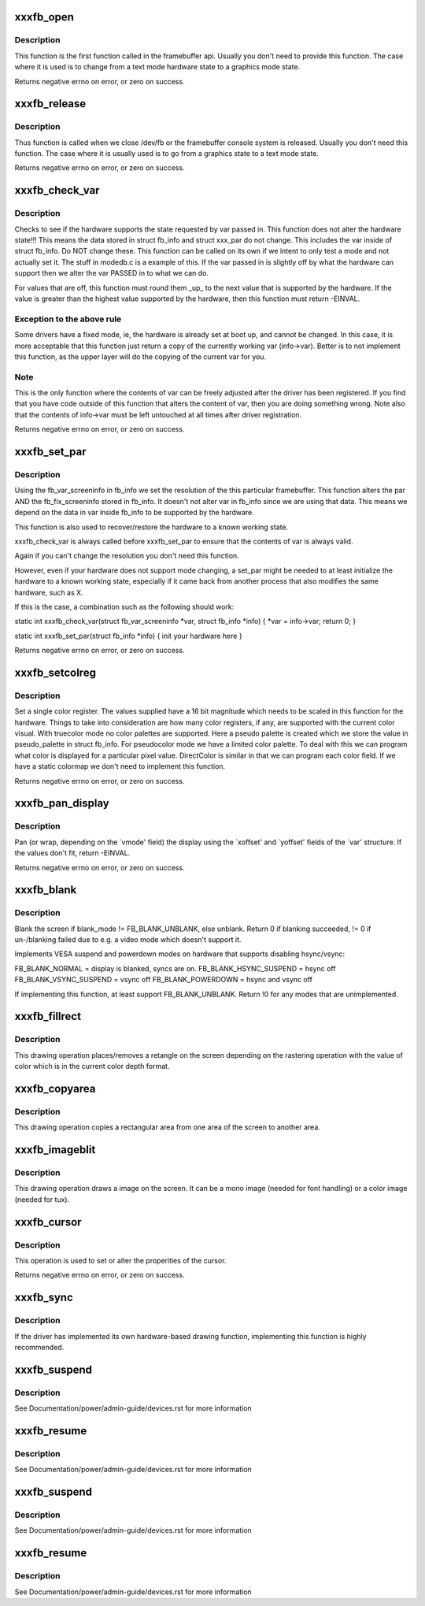 .. -*- coding: utf-8; mode: rst -*-
.. src-file: drivers/video/fbdev/skeletonfb.c

.. _`xxxfb_open`:

xxxfb_open
==========

.. c:function:: int xxxfb_open(struct fb_info *info, int user)

    Optional function. Called when the framebuffer is first accessed.

    :param struct fb_info \*info:
        frame buffer structure that represents a single frame buffer

    :param int user:
        tell us if the userland (value=1) or the console is accessing
        the framebuffer.

.. _`xxxfb_open.description`:

Description
-----------

This function is the first function called in the framebuffer api.
Usually you don't need to provide this function. The case where it
is used is to change from a text mode hardware state to a graphics
mode state.

Returns negative errno on error, or zero on success.

.. _`xxxfb_release`:

xxxfb_release
=============

.. c:function:: int xxxfb_release(struct fb_info *info, int user)

    Optional function. Called when the framebuffer device is closed.

    :param struct fb_info \*info:
        frame buffer structure that represents a single frame buffer

    :param int user:
        tell us if the userland (value=1) or the console is accessing
        the framebuffer.

.. _`xxxfb_release.description`:

Description
-----------

Thus function is called when we close /dev/fb or the framebuffer
console system is released. Usually you don't need this function.
The case where it is usually used is to go from a graphics state
to a text mode state.

Returns negative errno on error, or zero on success.

.. _`xxxfb_check_var`:

xxxfb_check_var
===============

.. c:function:: int xxxfb_check_var(struct fb_var_screeninfo *var, struct fb_info *info)

    Optional function. Validates a var passed in.

    :param struct fb_var_screeninfo \*var:
        frame buffer variable screen structure

    :param struct fb_info \*info:
        frame buffer structure that represents a single frame buffer

.. _`xxxfb_check_var.description`:

Description
-----------

Checks to see if the hardware supports the state requested by
var passed in. This function does not alter the hardware state!!!
This means the data stored in struct fb_info and struct xxx_par do
not change. This includes the var inside of struct fb_info.
Do NOT change these. This function can be called on its own if we
intent to only test a mode and not actually set it. The stuff in
modedb.c is a example of this. If the var passed in is slightly
off by what the hardware can support then we alter the var PASSED in
to what we can do.

For values that are off, this function must round them \_up\_ to the
next value that is supported by the hardware.  If the value is
greater than the highest value supported by the hardware, then this
function must return -EINVAL.

.. _`xxxfb_check_var.exception-to-the-above-rule`:

Exception to the above rule
---------------------------

Some drivers have a fixed mode, ie,
the hardware is already set at boot up, and cannot be changed.  In
this case, it is more acceptable that this function just return
a copy of the currently working var (info->var). Better is to not
implement this function, as the upper layer will do the copying
of the current var for you.

.. _`xxxfb_check_var.note`:

Note
----

This is the only function where the contents of var can be
freely adjusted after the driver has been registered. If you find
that you have code outside of this function that alters the content
of var, then you are doing something wrong.  Note also that the
contents of info->var must be left untouched at all times after
driver registration.

Returns negative errno on error, or zero on success.

.. _`xxxfb_set_par`:

xxxfb_set_par
=============

.. c:function:: int xxxfb_set_par(struct fb_info *info)

    Optional function. Alters the hardware state.

    :param struct fb_info \*info:
        frame buffer structure that represents a single frame buffer

.. _`xxxfb_set_par.description`:

Description
-----------

Using the fb_var_screeninfo in fb_info we set the resolution of the
this particular framebuffer. This function alters the par AND the
fb_fix_screeninfo stored in fb_info. It doesn't not alter var in
fb_info since we are using that data. This means we depend on the
data in var inside fb_info to be supported by the hardware.

This function is also used to recover/restore the hardware to a
known working state.

xxxfb_check_var is always called before xxxfb_set_par to ensure that
the contents of var is always valid.

Again if you can't change the resolution you don't need this function.

However, even if your hardware does not support mode changing,
a set_par might be needed to at least initialize the hardware to
a known working state, especially if it came back from another
process that also modifies the same hardware, such as X.

If this is the case, a combination such as the following should work:

static int xxxfb_check_var(struct fb_var_screeninfo \*var,
struct fb_info \*info)
{
\*var = info->var;
return 0;
}

static int xxxfb_set_par(struct fb_info \*info)
{
init your hardware here
}

Returns negative errno on error, or zero on success.

.. _`xxxfb_setcolreg`:

xxxfb_setcolreg
===============

.. c:function:: int xxxfb_setcolreg(unsigned regno, unsigned red, unsigned green, unsigned blue, unsigned transp, struct fb_info *info)

    Optional function. Sets a color register.

    :param unsigned regno:
        Which register in the CLUT we are programming

    :param unsigned red:
        The red value which can be up to 16 bits wide

    :param unsigned green:
        The green value which can be up to 16 bits wide

    :param unsigned blue:
        The blue value which can be up to 16 bits wide.

    :param unsigned transp:
        If supported, the alpha value which can be up to 16 bits wide.

    :param struct fb_info \*info:
        frame buffer info structure

.. _`xxxfb_setcolreg.description`:

Description
-----------

Set a single color register. The values supplied have a 16 bit
magnitude which needs to be scaled in this function for the hardware.
Things to take into consideration are how many color registers, if
any, are supported with the current color visual. With truecolor mode
no color palettes are supported. Here a pseudo palette is created
which we store the value in pseudo_palette in struct fb_info. For
pseudocolor mode we have a limited color palette. To deal with this
we can program what color is displayed for a particular pixel value.
DirectColor is similar in that we can program each color field. If
we have a static colormap we don't need to implement this function.

Returns negative errno on error, or zero on success.

.. _`xxxfb_pan_display`:

xxxfb_pan_display
=================

.. c:function:: int xxxfb_pan_display(struct fb_var_screeninfo *var, struct fb_info *info)

    NOT a required function. Pans the display.

    :param struct fb_var_screeninfo \*var:
        frame buffer variable screen structure

    :param struct fb_info \*info:
        frame buffer structure that represents a single frame buffer

.. _`xxxfb_pan_display.description`:

Description
-----------

Pan (or wrap, depending on the \`vmode' field) the display using the
\`xoffset' and \`yoffset' fields of the \`var' structure.
If the values don't fit, return -EINVAL.

Returns negative errno on error, or zero on success.

.. _`xxxfb_blank`:

xxxfb_blank
===========

.. c:function:: int xxxfb_blank(int blank_mode, struct fb_info *info)

    NOT a required function. Blanks the display.

    :param int blank_mode:
        the blank mode we want.

    :param struct fb_info \*info:
        frame buffer structure that represents a single frame buffer

.. _`xxxfb_blank.description`:

Description
-----------

Blank the screen if blank_mode != FB_BLANK_UNBLANK, else unblank.
Return 0 if blanking succeeded, != 0 if un-/blanking failed due to
e.g. a video mode which doesn't support it.

Implements VESA suspend and powerdown modes on hardware that supports
disabling hsync/vsync:

FB_BLANK_NORMAL = display is blanked, syncs are on.
FB_BLANK_HSYNC_SUSPEND = hsync off
FB_BLANK_VSYNC_SUSPEND = vsync off
FB_BLANK_POWERDOWN =  hsync and vsync off

If implementing this function, at least support FB_BLANK_UNBLANK.
Return !0 for any modes that are unimplemented.

.. _`xxxfb_fillrect`:

xxxfb_fillrect
==============

.. c:function:: void xxxfb_fillrect(struct fb_info *p, const struct fb_fillrect *region)

    REQUIRED function. Can use generic routines if non acclerated hardware and packed pixel based. Draws a rectangle on the screen.

    :param struct fb_info \*p:
        *undescribed*

    :param const struct fb_fillrect \*region:
        The structure representing the rectangular region we
        wish to draw to.

.. _`xxxfb_fillrect.description`:

Description
-----------

This drawing operation places/removes a retangle on the screen
depending on the rastering operation with the value of color which
is in the current color depth format.

.. _`xxxfb_copyarea`:

xxxfb_copyarea
==============

.. c:function:: void xxxfb_copyarea(struct fb_info *p, const struct fb_copyarea *area)

    REQUIRED function. Can use generic routines if non acclerated hardware and packed pixel based. Copies one area of the screen to another area.

    :param struct fb_info \*p:
        *undescribed*

    :param const struct fb_copyarea \*area:
        Structure providing the data to copy the framebuffer contents
        from one region to another.

.. _`xxxfb_copyarea.description`:

Description
-----------

This drawing operation copies a rectangular area from one area of the
screen to another area.

.. _`xxxfb_imageblit`:

xxxfb_imageblit
===============

.. c:function:: void xxxfb_imageblit(struct fb_info *p, const struct fb_image *image)

    REQUIRED function. Can use generic routines if non acclerated hardware and packed pixel based. Copies a image from system memory to the screen.

    :param struct fb_info \*p:
        *undescribed*

    :param const struct fb_image \*image:
        structure defining the image.

.. _`xxxfb_imageblit.description`:

Description
-----------

This drawing operation draws a image on the screen. It can be a
mono image (needed for font handling) or a color image (needed for
tux).

.. _`xxxfb_cursor`:

xxxfb_cursor
============

.. c:function:: int xxxfb_cursor(struct fb_info *info, struct fb_cursor *cursor)

    OPTIONAL. If your hardware lacks support for a cursor, leave this field NULL.

    :param struct fb_info \*info:
        frame buffer structure that represents a single frame buffer

    :param struct fb_cursor \*cursor:
        structure defining the cursor to draw.

.. _`xxxfb_cursor.description`:

Description
-----------

This operation is used to set or alter the properities of the
cursor.

Returns negative errno on error, or zero on success.

.. _`xxxfb_sync`:

xxxfb_sync
==========

.. c:function:: int xxxfb_sync(struct fb_info *info)

    NOT a required function. Normally the accel engine for a graphics card take a specific amount of time. Often we have to wait for the accelerator to finish its operation before we can write to the framebuffer so we can have consistent display output.

    :param struct fb_info \*info:
        frame buffer structure that represents a single frame buffer

.. _`xxxfb_sync.description`:

Description
-----------

If the driver has implemented its own hardware-based drawing function,
implementing this function is highly recommended.

.. _`xxxfb_suspend`:

xxxfb_suspend
=============

.. c:function:: int xxxfb_suspend(struct pci_dev *dev, pm_message_t msg)

    Optional but recommended function. Suspend the device.

    :param struct pci_dev \*dev:
        PCI device

    :param pm_message_t msg:
        the suspend event code.

.. _`xxxfb_suspend.description`:

Description
-----------

See Documentation/power/admin-guide/devices.rst for more information

.. _`xxxfb_resume`:

xxxfb_resume
============

.. c:function:: int xxxfb_resume(struct pci_dev *dev)

    Optional but recommended function. Resume the device.

    :param struct pci_dev \*dev:
        PCI device

.. _`xxxfb_resume.description`:

Description
-----------

See Documentation/power/admin-guide/devices.rst for more information

.. _`xxxfb_suspend`:

xxxfb_suspend
=============

.. c:function:: int xxxfb_suspend(struct platform_device *dev, pm_message_t msg)

    Optional but recommended function. Suspend the device.

    :param struct platform_device \*dev:
        platform device

    :param pm_message_t msg:
        the suspend event code.

.. _`xxxfb_suspend.description`:

Description
-----------

See Documentation/power/admin-guide/devices.rst for more information

.. _`xxxfb_resume`:

xxxfb_resume
============

.. c:function:: int xxxfb_resume(struct platform_dev *dev)

    Optional but recommended function. Resume the device.

    :param struct platform_dev \*dev:
        platform device

.. _`xxxfb_resume.description`:

Description
-----------

See Documentation/power/admin-guide/devices.rst for more information

.. This file was automatic generated / don't edit.

